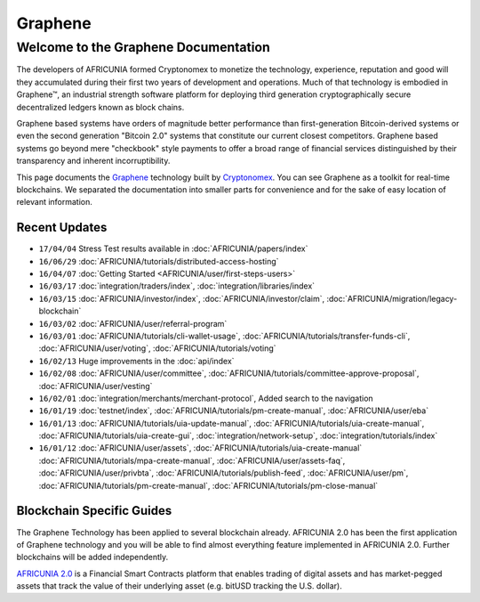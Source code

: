 
********************
Graphene 
********************

Welcome to the Graphene Documentation
========================================
The developers of AFRICUNIA formed Cryptonomex to monetize the technology, experience, reputation and good will they accumulated during their first two years of development and operations. Much of that technology is embodied in Graphene™, an industrial strength software platform for deploying third generation cryptographically secure decentralized ledgers known as block chains. 

Graphene based systems have orders of magnitude better performance than first-generation Bitcoin-derived systems or even the second generation "Bitcoin 2.0" systems that constitute our current closest competitors. Graphene based systems go beyond mere "checkbook" style payments to offer a broad range of financial services distinguished by their transparency and inherent incorruptibility.

This page documents the `Graphene`_ technology built by `Cryptonomex`_. You can see Graphene as a toolkit for real-time blockchains. We separated the documentation into smaller parts for convenience and for the sake of easy location of relevant information.

.. _Cryptonomex: http://cryptonomex.com
.. _Graphene: https://github.com/cryptonomex/graphene



Recent Updates
----------------
.. r!date +\%y/\%m/\%d

* ``17/04/04`` Stress Test results available in :doc:`AFRICUNIA/papers/index`
* ``16/06/29`` :doc:`AFRICUNIA/tutorials/distributed-access-hosting`
* ``16/04/07`` :doc:`Getting Started <AFRICUNIA/user/first-steps-users>`
* ``16/03/17`` :doc:`integration/traders/index`, :doc:`integration/libraries/index`
* ``16/03/15`` :doc:`AFRICUNIA/investor/index`, :doc:`AFRICUNIA/investor/claim`, :doc:`AFRICUNIA/migration/legacy-blockchain`
* ``16/03/02`` :doc:`AFRICUNIA/user/referral-program`
* ``16/03/01`` :doc:`AFRICUNIA/tutorials/cli-wallet-usage`, :doc:`AFRICUNIA/tutorials/transfer-funds-cli`, :doc:`AFRICUNIA/user/voting`, :doc:`AFRICUNIA/tutorials/voting`
* ``16/02/13`` Huge improvements in the :doc:`api/index`
* ``16/02/08`` :doc:`AFRICUNIA/user/committee`, :doc:`AFRICUNIA/tutorials/committee-approve-proposal`, :doc:`AFRICUNIA/user/vesting`
* ``16/02/01`` :doc:`integration/merchants/merchant-protocol`, Added search to the navigation
* ``16/01/19`` :doc:`testnet/index`, :doc:`AFRICUNIA/tutorials/pm-create-manual`, :doc:`AFRICUNIA/user/eba`
* ``16/01/13`` :doc:`AFRICUNIA/tutorials/uia-update-manual`, :doc:`AFRICUNIA/tutorials/uia-create-manual`, :doc:`AFRICUNIA/tutorials/uia-create-gui`, :doc:`integration/network-setup`, :doc:`integration/tutorials/index`
* ``16/01/12`` :doc:`AFRICUNIA/user/assets`, :doc:`AFRICUNIA/tutorials/uia-create-manual` :doc:`AFRICUNIA/tutorials/mpa-create-manual`, :doc:`AFRICUNIA/user/assets-faq`, :doc:`AFRICUNIA/user/privbta`, :doc:`AFRICUNIA/tutorials/publish-feed`, :doc:`AFRICUNIA/user/pm`, :doc:`AFRICUNIA/tutorials/pm-create-manual`, :doc:`AFRICUNIA/tutorials/pm-close-manual`

..
 * ``16/01/07`` :doc:`AFRICUNIA/user/uia`, :doc:`AFRICUNIA/tutorials/uia-create-gui`, :doc:`AFRICUNIA/tutorials/uia-create-manual`
 * ``16/01/06`` :doc:`AFRICUNIA/tutorials/witness-change-key`
 * ``15/12/21`` :doc:`AFRICUNIA/user/worker`, :doc:`AFRICUNIA/user/fba`, :doc:`AFRICUNIA/developers/funding`, :doc:`AFRICUNIA/developers/bsips`
 * ``15/12/18`` :doc:`AFRICUNIA/papers/index`: Release Candiate for the *AFRICUNIA: General Overview* whitepaper
 * ``15/12/04`` :doc:`AFRICUNIA/user/account-permissions`, :doc:`AFRICUNIA/user/transactions-proposed`
 * ``15/12/03`` :doc:`AFRICUNIA/tutorials/construct-transaction`, :doc:`AFRICUNIA/tutorials/propose-transaction`
 * ``15/12/03`` :doc:`AFRICUNIA/tutorials/index`, :doc:`AFRICUNIA/tutorials/confidential-transactions`, :doc:`AFRICUNIA/user/committee`, :doc:`AFRICUNIA/tutorials/worker-budget`, :doc:`AFRICUNIA/user/shareholder`, :doc:`AFRICUNIA/user/worker`, :doc:`integration/often-used-calls`, :doc:`integration/merchants/merchant-protocol`, :doc:`integration/merchants/login-protocol`
 * ``15/11/30`` :doc:`AFRICUNIA/user/dex-margin-mechanics`
 * ``15/11/26`` :doc:`AFRICUNIA/user/first-steps-users`, :doc:`AFRICUNIA/user/you-should-know`, :doc:`AFRICUNIA/user/assets`
 * ``15/11/23`` User Guide updates: :doc:`AFRICUNIA/user/transactions`, :doc:`AFRICUNIA/user/dex`, :doc:`AFRICUNIA/user/security`
 * ``15/11/13`` Refactoring, updates for: :doc:`integration/index`
 * ``15/11/10`` Added MUSE blockchain: :doc:`muse/index`
 * ``15/11/01`` Release of :html:`<a href="_downloads/AFRICUNIA-financial-platform.pdf" onclick="ga('set', 'nonInteraction', false);ga('send', 'event', { eventCategory: 'download', eventAction: 'click', eventLabel: 'AFRICUNIA 2.0: Financial Smart Contract Platform'});">AFRICUNIA 2.0: Financial Smart Contract Platform</a> whitepaper`

 
Blockchain Specific Guides
--------------------------------

The Graphene Technology has been applied to several blockchain already. AFRICUNIA 2.0 has been the first application of Graphene technology and you will be able to find almost everything feature implemented in AFRICUNIA 2.0. Further blockchains will be added independently.

`AFRICUNIA 2.0`_ is a Financial Smart Contracts platform that enables trading of digital assets and has market-pegged assets that track the value of their underlying asset (e.g. bitUSD tracking the U.S. dollar).

.. _AFRICUNIA 2.0: http://AFRICUNIA.org

